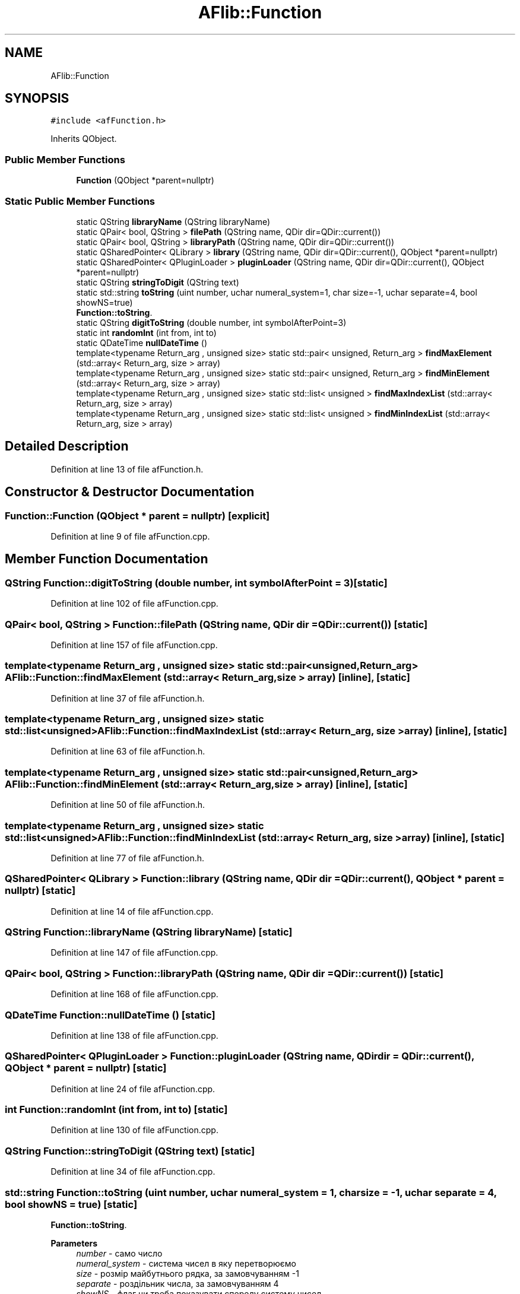 .TH "AFlib::Function" 3 "Fri Mar 26 2021" "AF library" \" -*- nroff -*-
.ad l
.nh
.SH NAME
AFlib::Function
.SH SYNOPSIS
.br
.PP
.PP
\fC#include <afFunction\&.h>\fP
.PP
Inherits QObject\&.
.SS "Public Member Functions"

.in +1c
.ti -1c
.RI "\fBFunction\fP (QObject *parent=nullptr)"
.br
.in -1c
.SS "Static Public Member Functions"

.in +1c
.ti -1c
.RI "static QString \fBlibraryName\fP (QString libraryName)"
.br
.ti -1c
.RI "static QPair< bool, QString > \fBfilePath\fP (QString name, QDir dir=QDir::current())"
.br
.ti -1c
.RI "static QPair< bool, QString > \fBlibraryPath\fP (QString name, QDir dir=QDir::current())"
.br
.ti -1c
.RI "static QSharedPointer< QLibrary > \fBlibrary\fP (QString name, QDir dir=QDir::current(), QObject *parent=nullptr)"
.br
.ti -1c
.RI "static QSharedPointer< QPluginLoader > \fBpluginLoader\fP (QString name, QDir dir=QDir::current(), QObject *parent=nullptr)"
.br
.ti -1c
.RI "static QString \fBstringToDigit\fP (QString text)"
.br
.ti -1c
.RI "static std::string \fBtoString\fP (uint number, uchar numeral_system=1, char size=\-1, uchar separate=4, bool showNS=true)"
.br
.RI "\fBFunction::toString\fP\&. "
.ti -1c
.RI "static QString \fBdigitToString\fP (double number, int symbolAfterPoint=3)"
.br
.ti -1c
.RI "static int \fBrandomInt\fP (int from, int to)"
.br
.ti -1c
.RI "static QDateTime \fBnullDateTime\fP ()"
.br
.ti -1c
.RI "template<typename Return_arg , unsigned size> static std::pair< unsigned, Return_arg > \fBfindMaxElement\fP (std::array< Return_arg, size > array)"
.br
.ti -1c
.RI "template<typename Return_arg , unsigned size> static std::pair< unsigned, Return_arg > \fBfindMinElement\fP (std::array< Return_arg, size > array)"
.br
.ti -1c
.RI "template<typename Return_arg , unsigned size> static std::list< unsigned > \fBfindMaxIndexList\fP (std::array< Return_arg, size > array)"
.br
.ti -1c
.RI "template<typename Return_arg , unsigned size> static std::list< unsigned > \fBfindMinIndexList\fP (std::array< Return_arg, size > array)"
.br
.in -1c
.SH "Detailed Description"
.PP 
Definition at line 13 of file afFunction\&.h\&.
.SH "Constructor & Destructor Documentation"
.PP 
.SS "Function::Function (QObject * parent = \fCnullptr\fP)\fC [explicit]\fP"

.PP
Definition at line 9 of file afFunction\&.cpp\&.
.SH "Member Function Documentation"
.PP 
.SS "QString Function::digitToString (double number, int symbolAfterPoint = \fC3\fP)\fC [static]\fP"

.PP
Definition at line 102 of file afFunction\&.cpp\&.
.SS "QPair< bool, QString > Function::filePath (QString name, QDir dir = \fCQDir::current()\fP)\fC [static]\fP"

.PP
Definition at line 157 of file afFunction\&.cpp\&.
.SS "template<typename Return_arg , unsigned size> static std::pair<unsigned, Return_arg> AFlib::Function::findMaxElement (std::array< Return_arg, size > array)\fC [inline]\fP, \fC [static]\fP"

.PP
Definition at line 37 of file afFunction\&.h\&.
.SS "template<typename Return_arg , unsigned size> static std::list<unsigned> AFlib::Function::findMaxIndexList (std::array< Return_arg, size > array)\fC [inline]\fP, \fC [static]\fP"

.PP
Definition at line 63 of file afFunction\&.h\&.
.SS "template<typename Return_arg , unsigned size> static std::pair<unsigned, Return_arg> AFlib::Function::findMinElement (std::array< Return_arg, size > array)\fC [inline]\fP, \fC [static]\fP"

.PP
Definition at line 50 of file afFunction\&.h\&.
.SS "template<typename Return_arg , unsigned size> static std::list<unsigned> AFlib::Function::findMinIndexList (std::array< Return_arg, size > array)\fC [inline]\fP, \fC [static]\fP"

.PP
Definition at line 77 of file afFunction\&.h\&.
.SS "QSharedPointer< QLibrary > Function::library (QString name, QDir dir = \fCQDir::current()\fP, QObject * parent = \fCnullptr\fP)\fC [static]\fP"

.PP
Definition at line 14 of file afFunction\&.cpp\&.
.SS "QString Function::libraryName (QString libraryName)\fC [static]\fP"

.PP
Definition at line 147 of file afFunction\&.cpp\&.
.SS "QPair< bool, QString > Function::libraryPath (QString name, QDir dir = \fCQDir::current()\fP)\fC [static]\fP"

.PP
Definition at line 168 of file afFunction\&.cpp\&.
.SS "QDateTime Function::nullDateTime ()\fC [static]\fP"

.PP
Definition at line 138 of file afFunction\&.cpp\&.
.SS "QSharedPointer< QPluginLoader > Function::pluginLoader (QString name, QDir dir = \fCQDir::current()\fP, QObject * parent = \fCnullptr\fP)\fC [static]\fP"

.PP
Definition at line 24 of file afFunction\&.cpp\&.
.SS "int Function::randomInt (int from, int to)\fC [static]\fP"

.PP
Definition at line 130 of file afFunction\&.cpp\&.
.SS "QString Function::stringToDigit (QString text)\fC [static]\fP"

.PP
Definition at line 34 of file afFunction\&.cpp\&.
.SS "std::string Function::toString (uint number, uchar numeral_system = \fC1\fP, char size = \fC\-1\fP, uchar separate = \fC4\fP, bool showNS = \fCtrue\fP)\fC [static]\fP"

.PP
\fBFunction::toString\fP\&. 
.PP
\fBParameters\fP
.RS 4
\fInumber\fP - само число 
.br
\fInumeral_system\fP - система чисел в яку перетворюємо 
.br
\fIsize\fP - розмір майбутнього рядка, за замовчуванням -1 
.br
\fIseparate\fP - роздільник числа, за замовчуванням 4 
.br
\fIshowNS\fP - флаг чи треба показувати спереду систему чисел 
.RE
.PP
\fBReturns\fP
.RS 4
повертаемо рядок виду [ 2] 1110 
.RE
.PP

.PP
Definition at line 64 of file afFunction\&.cpp\&.

.SH "Author"
.PP 
Generated automatically by Doxygen for AF library from the source code\&.
